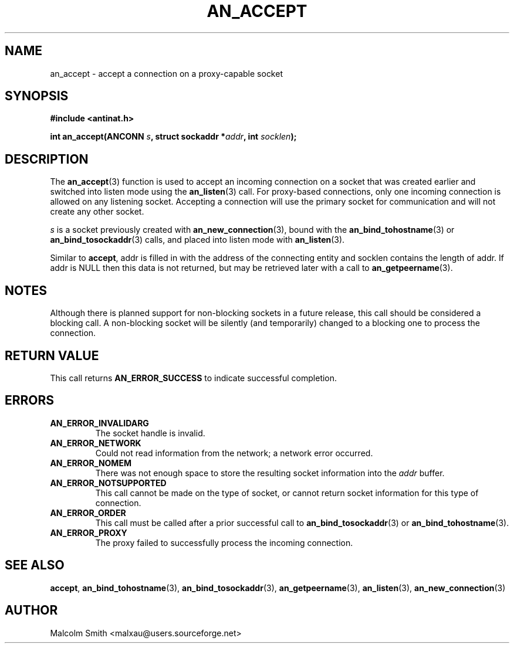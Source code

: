 .TH AN_ACCEPT 3 2005-01-06 "Antinat" "Antinat Programmer's Manual"
.SH NAME
.PP
an_accept - accept a connection on a proxy-capable socket
.SH SYNOPSIS
.PP
.B #include <antinat.h>
.sp
.BI "int an_accept(ANCONN " s ", struct sockaddr *" addr ", int " socklen ");"
.SH DESCRIPTION
.PP
The
.BR an_accept (3)
function is used to accept an incoming connection on a socket that was created
earlier and switched into listen mode using the
.BR an_listen (3)
call.  For proxy-based connections, only one incoming connection is allowed on
any listening socket.  Accepting a connection will use the primary socket for
communication and will not create any other socket.
.PP
.I s
is a socket previously created with
.BR an_new_connection (3),
bound with the
.BR an_bind_tohostname (3)
or
.BR an_bind_tosockaddr (3)
calls, and placed into listen mode with
.BR an_listen (3).
.PP
Similar to
.BR accept ,
addr is filled in with the address of the connecting entity and socklen
contains the length of addr.  If addr is NULL then this data is not returned,
but may be retrieved later with a call to
.BR an_getpeername (3).
.SH NOTES
.PP
Although there is planned support for non-blocking sockets in a future release,
this call should be considered a blocking call.  A non-blocking socket will be
silently (and temporarily) changed to a blocking one to process the
connection.
.SH RETURN VALUE
.PP
This call returns
.B AN_ERROR_SUCCESS
to indicate successful completion.
.SH ERRORS
.TP
.B AN_ERROR_INVALIDARG
The socket handle is invalid.
.TP
.B AN_ERROR_NETWORK
Could not read information from the network; a network error occurred.
.TP
.B AN_ERROR_NOMEM
There was not enough space to store the resulting socket information into
the
.I addr
buffer.
.TP
.B AN_ERROR_NOTSUPPORTED
This call cannot be made on the type of socket, or cannot return socket
information for this type of connection.
.TP
.B AN_ERROR_ORDER
This call must be called after a prior successful call to
.BR an_bind_tosockaddr (3)
or
.BR an_bind_tohostname (3).
.TP
.B AN_ERROR_PROXY
The proxy failed to successfully process the incoming connection.
.SH "SEE ALSO"
.PP
.BR accept ,
.BR an_bind_tohostname (3),
.BR an_bind_tosockaddr (3),
.BR an_getpeername (3),
.BR an_listen (3),
.BR an_new_connection (3)
.SH AUTHOR
.PP
Malcolm Smith <malxau@users.sourceforge.net>
